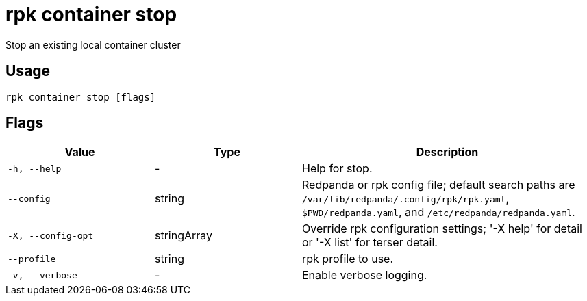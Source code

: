 = rpk container stop
:description: rpk container stop

Stop an existing local container cluster

== Usage

[,bash]
----
rpk container stop [flags]
----

== Flags

[cols="1m,1a,2a"]
|===
|*Value* |*Type* |*Description*

|-h, --help |- |Help for stop.

|--config |string |Redpanda or rpk config file; default search paths are `/var/lib/redpanda/.config/rpk/rpk.yaml`, `$PWD/redpanda.yaml`, and `/etc/redpanda/redpanda.yaml`.

|-X, --config-opt |stringArray |Override rpk configuration settings; '-X help' for detail or '-X list' for terser detail.

|--profile |string |rpk profile to use.

|-v, --verbose |- |Enable verbose logging.
|===